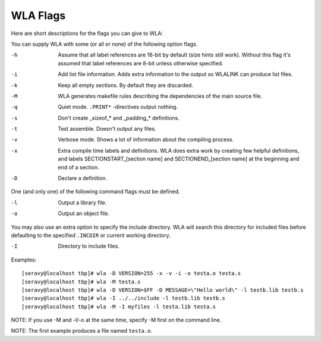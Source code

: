 WLA Flags
=========

Here are short descriptions for the flags you can give to WLA:

You can supply WLA with some (or all or none) of the following option flags.

-h  Assume that all label references are 16-bit by default (size hints
    still work). Without this flag it's assumed that label references are
    8-bit unless otherwise specified.
-i  Add list file information. Adds extra information to the output so
    WLALINK can produce list files.
-k  Keep all empty sections. By default they are discarded.
-M  WLA generates makefile rules describing the dependencies of the main
    source file.
-q  Quiet mode. ``.PRINT*`` -directives output nothing.
-s  Don't create _sizeof_* and _padding_* definitions.
-t  Test assemble. Doesn't output any files.
-v  Verbose mode. Shows a lot of information about the compiling process.
-x  Extra compile time labels and definitions. WLA does extra work by creating
    few helpful definitions, and labels SECTIONSTART_[section name] and
    SECTIONEND_[section name] at the beginning and end of a section.
-D  Declare a definition.
    
One (and only one) of the following command flags must be defined.

-l  Output a library file.
-o  Output an object file.

You may also use an extra option to specify the include directory. WLA will
search this directory for included files before defaulting to the specified
``.INCDIR`` or current working directory.

-I  Directory to include files.

Examples::

    [seravy@localhost tbp]# wla -D VERSION=255 -x -v -i -o testa.o testa.s
    [seravy@localhost tbp]# wla -M testa.s
    [seravy@localhost tbp]# wla -D VERSION=$FF -D MESSAGE=\"Hello world\" -l testb.lib testb.s
    [seravy@localhost tbp]# wla -I ../../include -l testb.lib testb.s
    [seravy@localhost tbp]# wla -M -I myfiles -l testa.lib testa.s
    
NOTE: If you use -M and -l/-o at the same time, specify -M first on the command line.
    
NOTE: The first example produces a file named ``testa.o``.
